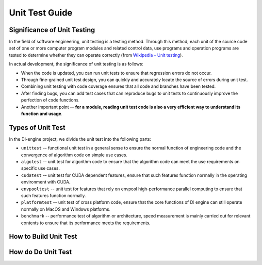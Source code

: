 Unit Test Guide
=========================

Significance of Unit Testing
----------------------------------------

In the field of software engineering, unit testing is a testing method. Through this method, each unit of the source code set of one or more computer program modules and related control data, use programs and operation programs are tested to determine whether they can operate correctly (from `Wikipedia - Unit testing <https://en.wikipedia.org/wiki/Unit_testing>`_).

In actual development, the significance of unit testing is as follows:

* When the code is updated, you can run unit tests to ensure that regression errors do not occur.
* Through fine-grained unit test design, you can quickly and accurately locate the source of errors during unit test.
* Combining unit testing with code coverage ensures that all code and branches have been tested.
* After finding bugs, you can add test cases that can reproduce bugs to unit tests to continuously improve the perfection of code functions.
* Another important point -- **for a module, reading unit test code is also a very efficient way to understand its function and usage**.



Types of Unit Test
---------------------------------

In the DI-engine project, we divide the unit test into the following parts:

* ``unittest`` -- functional unit test in a general sense to ensure the normal function of engineering code and the convergence of algorithm code on simple use cases.
* ``algotest`` -- unit test for algorithm code to ensure that the algorithm code can meet the use requirements on specific use cases.
* ``cudatest`` -- unit test for CUDA dependent features, ensure that such features function normally in the operating environment with CUDA.
* ``envpooltest`` -- unit test for features that rely on envpool high-performance parallel computing to ensure that such features function normally.
* ``platformtest`` -- unit test of cross platform code, ensure that the core functions of DI engine can still operate normally on MacOS and Windows platforms.
* ``benchmark`` -- performance test of algorithm or architecture, speed measurement is mainly carried out for relevant contents to ensure that its performance meets the requirements.



How to Build Unit Test
---------------------------------



How do Do Unit Test
---------------------------------
